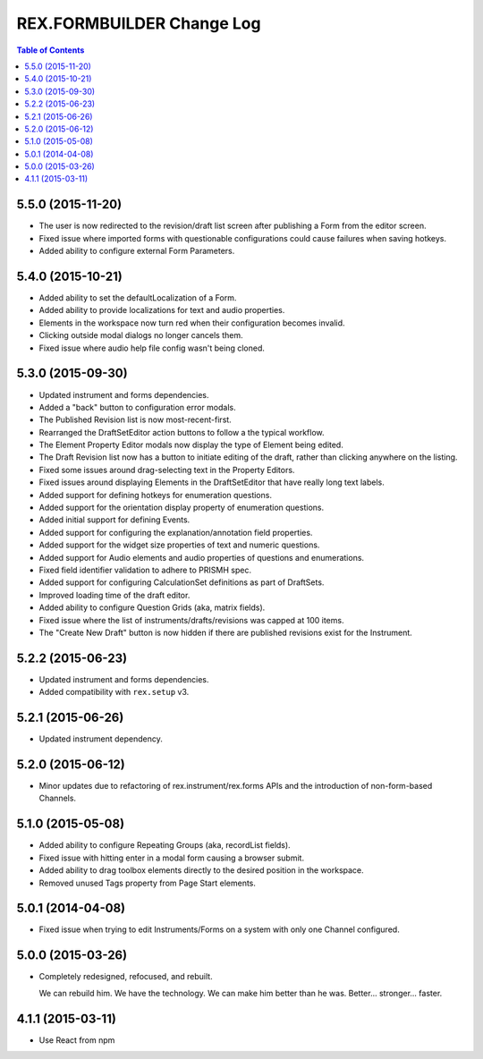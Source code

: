 **************************
REX.FORMBUILDER Change Log
**************************

.. contents:: Table of Contents


5.5.0 (2015-11-20)
==================

* The user is now redirected to the revision/draft list screen after publishing
  a Form from the editor screen.
* Fixed issue where imported forms with questionable configurations could cause
  failures when saving hotkeys.
* Added ability to configure external Form Parameters.


5.4.0 (2015-10-21)
==================

* Added ability to set the defaultLocalization of a Form.
* Added ability to provide localizations for text and audio properties.
* Elements in the workspace now turn red when their configuration becomes
  invalid.
* Clicking outside modal dialogs no longer cancels them.
* Fixed issue where audio help file config wasn't being cloned.


5.3.0 (2015-09-30)
==================

* Updated instrument and forms dependencies.
* Added a "back" button to configuration error modals.
* The Published Revision list is now most-recent-first.
* Rearranged the DraftSetEditor action buttons to follow a the typical
  workflow.
* The Element Property Editor modals now display the type of Element being
  edited.
* The Draft Revision list now has a button to initiate editing of the draft,
  rather than clicking anywhere on the listing.
* Fixed some issues around drag-selecting text in the Property Editors.
* Fixed issues around displaying Elements in the DraftSetEditor that have
  really long text labels.
* Added support for defining hotkeys for enumeration questions.
* Added support for the orientation display property of enumeration questions.
* Added initial support for defining Events.
* Added support for configuring the explanation/annotation field properties.
* Added support for the widget size properties of text and numeric questions.
* Added support for Audio elements and audio properties of questions and
  enumerations.
* Fixed field identifier validation to adhere to PRISMH spec.
* Added support for configuring CalculationSet definitions as part of
  DraftSets.
* Improved loading time of the draft editor.
* Added ability to configure Question Grids (aka, matrix fields).
* Fixed issue where the list of instruments/drafts/revisions was capped at 100
  items.
* The "Create New Draft" button is now hidden if there are published revisions
  exist for the Instrument.


5.2.2 (2015-06-23)
==================

* Updated instrument and forms dependencies.
* Added compatibility with ``rex.setup`` v3.


5.2.1 (2015-06-26)
==================

* Updated instrument dependency.


5.2.0 (2015-06-12)
==================

* Minor updates due to refactoring of rex.instrument/rex.forms APIs and the
  introduction of non-form-based Channels.


5.1.0 (2015-05-08)
==================

* Added ability to configure Repeating Groups (aka, recordList fields).
* Fixed issue with hitting enter in a modal form causing a browser submit.
* Added ability to drag toolbox elements directly to the desired position in
  the workspace.
* Removed unused Tags property from Page Start elements.


5.0.1 (2014-04-08)
==================

* Fixed issue when trying to edit Instruments/Forms on a system with only one
  Channel configured.


5.0.0 (2015-03-26)
==================

* Completely redesigned, refocused, and rebuilt.

  We can rebuild him. We have the technology. We can make him better than he
  was. Better... stronger... faster.


4.1.1 (2015-03-11)
==================

* Use React from npm

